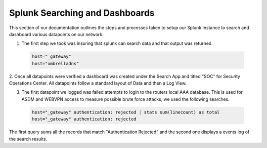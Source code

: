 Splunk Searching and Dashboards
^^^^
This section of our documentation outlines the steps and processes taken to setup our Splunk Instance to search and dashboard various datapoints on our network.

1. The first step we took was insuring that splunk can search data and that output was returned.
 .. code-block:: bash

   host="_gateway"
   host="umbrelladns"
   
2. Once all datapoints were verified a dashboard was created under the Search App and titled "SOC" for Security Operations Center. All datapoints follow a standard layout of 
Data and then a Log View.

3. The first datapoint we logged was failed attempts to login to the routers local AAA database. This is used for ASDM and WEBVPN access to measure possible brute force attacks, we used the following searches.
 .. code-block:: bash

   host="_gateway" authentication: rejected | stats sum(linecount) as total
   host="_gateway" authentication: rejected
The first query sums all the records that match "Authentication Rejected" and the second one displays a events log of the search results.

 
